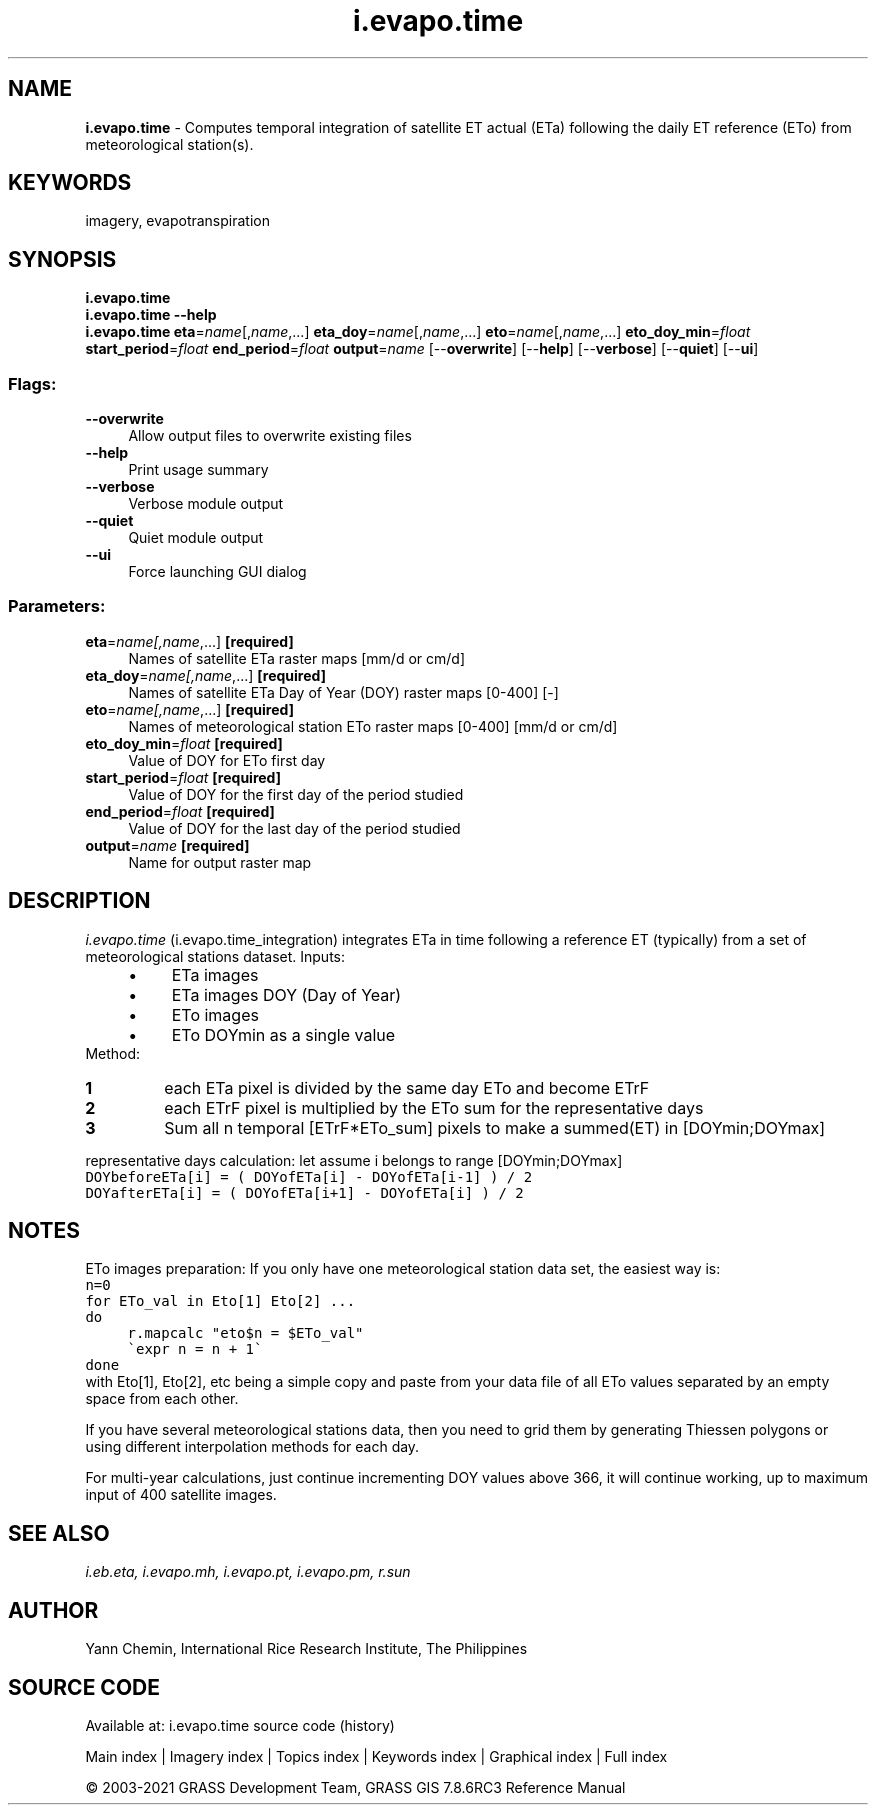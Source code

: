 .TH i.evapo.time 1 "" "GRASS 7.8.6RC3" "GRASS GIS User's Manual"
.SH NAME
\fI\fBi.evapo.time\fR\fR  \- Computes temporal integration of satellite ET actual (ETa) following the daily ET reference (ETo) from meteorological station(s).
.SH KEYWORDS
imagery, evapotranspiration
.SH SYNOPSIS
\fBi.evapo.time\fR
.br
\fBi.evapo.time \-\-help\fR
.br
\fBi.evapo.time\fR \fBeta\fR=\fIname\fR[,\fIname\fR,...] \fBeta_doy\fR=\fIname\fR[,\fIname\fR,...] \fBeto\fR=\fIname\fR[,\fIname\fR,...] \fBeto_doy_min\fR=\fIfloat\fR \fBstart_period\fR=\fIfloat\fR \fBend_period\fR=\fIfloat\fR \fBoutput\fR=\fIname\fR  [\-\-\fBoverwrite\fR]  [\-\-\fBhelp\fR]  [\-\-\fBverbose\fR]  [\-\-\fBquiet\fR]  [\-\-\fBui\fR]
.SS Flags:
.IP "\fB\-\-overwrite\fR" 4m
.br
Allow output files to overwrite existing files
.IP "\fB\-\-help\fR" 4m
.br
Print usage summary
.IP "\fB\-\-verbose\fR" 4m
.br
Verbose module output
.IP "\fB\-\-quiet\fR" 4m
.br
Quiet module output
.IP "\fB\-\-ui\fR" 4m
.br
Force launching GUI dialog
.SS Parameters:
.IP "\fBeta\fR=\fIname[,\fIname\fR,...]\fR \fB[required]\fR" 4m
.br
Names of satellite ETa raster maps [mm/d or cm/d]
.IP "\fBeta_doy\fR=\fIname[,\fIname\fR,...]\fR \fB[required]\fR" 4m
.br
Names of satellite ETa Day of Year (DOY) raster maps [0\-400] [\-]
.IP "\fBeto\fR=\fIname[,\fIname\fR,...]\fR \fB[required]\fR" 4m
.br
Names of meteorological station ETo raster maps [0\-400] [mm/d or cm/d]
.IP "\fBeto_doy_min\fR=\fIfloat\fR \fB[required]\fR" 4m
.br
Value of DOY for ETo first day
.IP "\fBstart_period\fR=\fIfloat\fR \fB[required]\fR" 4m
.br
Value of DOY for the first day of the period studied
.IP "\fBend_period\fR=\fIfloat\fR \fB[required]\fR" 4m
.br
Value of DOY for the last day of the period studied
.IP "\fBoutput\fR=\fIname\fR \fB[required]\fR" 4m
.br
Name for output raster map
.SH DESCRIPTION
\fIi.evapo.time\fR (i.evapo.time_integration) integrates ETa in time following a
reference ET (typically) from a set of meteorological stations dataset.
Inputs:
.RS 4n
.IP \(bu 4n
ETa images
.IP \(bu 4n
ETa images DOY (Day of Year)
.IP \(bu 4n
ETo images
.IP \(bu 4n
ETo DOYmin as a single value
.RE
Method:
.IP
.IP \fB1\fR
each ETa pixel is divided by the same day ETo and become ETrF
.IP \fB2\fR
each ETrF pixel is multiplied by the ETo sum for the representative days
.IP \fB3\fR
Sum all n temporal [ETrF*ETo_sum] pixels to make a summed(ET) in [DOYmin;DOYmax]
.PP
representative days calculation:
let assume i belongs to range [DOYmin;DOYmax]
.br
.nf
\fC
DOYbeforeETa[i] = ( DOYofETa[i] \- DOYofETa[i\-1] ) / 2
DOYafterETa[i] = ( DOYofETa[i+1] \- DOYofETa[i] ) / 2
\fR
.fi
.SH NOTES
ETo images preparation:
If you only have one meteorological station data set, the easiest way is:
.br
.nf
\fC
n=0
for ETo_val in Eto[1] Eto[2] ...
do
	r.mapcalc \(dqeto$n = $ETo_val\(dq
	\(gaexpr n = n + 1\(ga
done
\fR
.fi
with Eto[1], Eto[2], etc being a simple copy and paste from your data file
of all ETo values separated by an empty space from each other.
.PP
If you have several meteorological stations data, then you need to grid
them by generating Thiessen polygons or using different interpolation methods
for each day.
.PP
For multi\-year calculations, just continue incrementing DOY values above
366, it will continue working, up to maximum input of 400 satellite images.
.SH SEE ALSO
\fI
i.eb.eta,
i.evapo.mh,
i.evapo.pt,
i.evapo.pm,
r.sun
\fR
.SH AUTHOR
Yann Chemin, International Rice Research Institute, The Philippines
.SH SOURCE CODE
.PP
Available at: i.evapo.time source code (history)
.PP
Main index |
Imagery index |
Topics index |
Keywords index |
Graphical index |
Full index
.PP
© 2003\-2021
GRASS Development Team,
GRASS GIS 7.8.6RC3 Reference Manual
